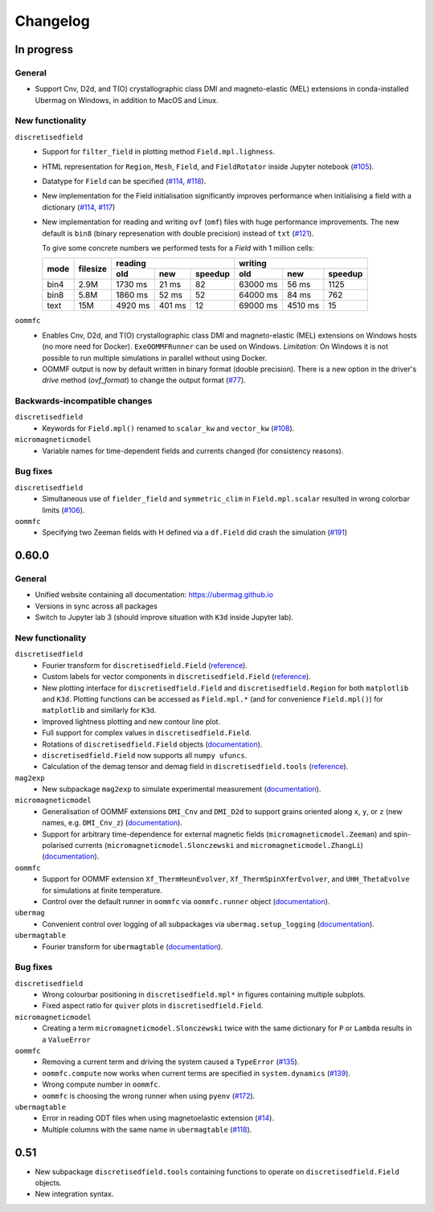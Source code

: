 =========
Changelog
=========

In progress
===========

General
-------

- Support Cnv, D2d, and T(O) crystallographic class DMI and magneto-elastic
  (MEL) extensions in conda-installed Ubermag on Windows, in addition to MacOS
  and Linux.

New functionality
-----------------

``discretisedfield``
  - Support for ``filter_field`` in plotting method ``Field.mpl.lighness``.
  - HTML representation for ``Region``, ``Mesh``, ``Field``, and
    ``FieldRotator`` inside Jupyter notebook (`#105
    <https://github.com/ubermag/discretisedfield/pull/105>`__).
  - Datatype for ``Field`` can be specified (`#114
    <https://github.com/ubermag/discretisedfield/pull/114>`__, `#118
    <https://github.com/ubermag/discretisedfield/pull/118>`__).
  - New implementation for the Field initialisation significantly improves
    performance when initialising a field with a dictionary (`#114
    <https://github.com/ubermag/discretisedfield/pull/114>`__, `#117
    <https://github.com/ubermag/discretisedfield/pull/117>`__)
  - New implementation for reading and writing ``ovf`` (``omf``) files with huge
    performance improvements. The new default is ``bin8`` (binary represenation
    with double precision) instead of ``txt`` (`#121
    <https://github.com/ubermag/discretisedfield/pull/121>`__).

    To give some concrete numbers we performed tests for a `Field` with 1
    million cells:

    +------+----------+----------------------------+------------------------------+
    | mode | filesize | reading                    | writing                      |
    |      |          +---------+--------+---------+----------+---------+---------+
    |      |          | old     | new    | speedup | old      | new     | speedup |
    +======+==========+=========+========+=========+==========+=========+=========+
    | bin4 | 2.9M     | 1730 ms | 21 ms  |      82 | 63000 ms | 56 ms   |    1125 |
    +------+----------+---------+--------+---------+----------+---------+---------+
    | bin8 | 5.8M     | 1860 ms | 52 ms  |      52 | 64000 ms | 84 ms   |     762 |
    +------+----------+---------+--------+---------+----------+---------+---------+
    | text | 15M      | 4920 ms | 401 ms |      12 | 69000 ms | 4510 ms |      15 |
    +------+----------+---------+--------+---------+----------+---------+---------+

``oommfc``
  - Enables Cnv, D2d, and T(O) crystallographic class DMI and magneto-elastic
    (MEL) extensions on Windows hosts (no more need for Docker).
    ``ExeOOMMFRunner`` can be used on Windows. *Limitation*: On Windows it is
    not possible to run multiple simulations in parallel without using Docker.
  - OOMMF output is now by default written in binary format (double precision).
    There is a new option in the driver's `drive` method (`ovf_format`) to
    change the output format (`#77
    <https://github.com/ubermag/oommfc/pull/77>`__).

Backwards-incompatible changes
------------------------------

``discretisedfield``
  - Keywords for ``Field.mpl()`` renamed to ``scalar_kw`` and ``vector_kw``
    (`#108 <https://github.com/ubermag/discretisedfield/pull/108>`__).
  
``micromagneticmodel``
  - Variable names for time-dependent fields and currents changed (for
    consistency reasons).

Bug fixes
---------

``discretisedfield``
  - Simultaneous use of ``fielder_field`` and ``symmetric_clim`` in
    ``Field.mpl.scalar`` resulted in wrong colorbar limits (`#106
    <https://github.com/ubermag/discretisedfield/issues/106>`__).

``oommfc``
  - Specifying two Zeeman fields with H defined via a ``df.Field`` did crash the
    simulation (`#191 <https://github.com/ubermag/help/issues/191>`__)

0.60.0
======

General
-------

- Unified website containing all documentation: https://ubermag.github.io
- Versions in sync across all packages
- Switch to Jupyter lab 3 (should improve situation with ``K3d`` inside Jupyter lab).

New functionality
-----------------

``discretisedfield``
  - Fourier transform for ``discretisedfield.Field`` (`reference
    <https://ubermag.github.io/api/_autosummary/discretisedfield.Field.html#discretisedfield.Field.fftn>`__).
  - Custom labels for vector components in ``discretisedfield.Field``
    (`reference
    <https://ubermag.github.io/api/_autosummary/discretisedfield.Field.html#discretisedfield.Field.components>`__).
  - New plotting interface for ``discretisedfield.Field`` and
    ``discretisedfield.Region`` for both ``matplotlib`` and ``K3d``. Plotting
    functions can be accessed as ``Field.mpl.*`` (and for convenience
    ``Field.mpl()``) for ``matplotlib`` and similarly for ``K3d``.
  - Improved lightness plotting and new contour line plot.
  - Full support for complex values in ``discretisedfield.Field``.
  - Rotations of ``discretisedfield.Field`` objects (`documentation
    <https://ubermag.github.io/documentation/ipynb/discretisedfield/field-rotations.html>`__).
  - ``discretisedfield.Field`` now supports all ``numpy ufuncs``.
  - Calculation of the demag tensor and demag field in
    ``discretisedfield.tools`` (`reference
    <https://ubermag.github.io/api/_autosummary/discretisedfield.tools.demag_tensor.html>`__).

``mag2exp``
  - New subpackage ``mag2exp`` to simulate experimental measurement
    (`documentation <https://ubermag.github.io/documentation/mag2exp.html>`__).

``micromagneticmodel``
  - Generalisation of OOMMF extensions ``DMI_Cnv`` and ``DMI_D2d`` to support
    grains oriented along ``x``, ``y``, or ``z`` (new names, e.g. ``DMI_Cnv_z``)
    (`documentation
    <https://ubermag.github.io/documentation/ipynb/micromagneticmodel/energy-terms.html#5.-Dzyaloshinskii-Moriya-energy>`__).
  - Support for arbitrary time-dependence for external magnetic fields
    (``micromagneticmodel.Zeeman``) and spin-polarised currents
    (``micromagneticmodel.Slonczewski`` and ``micromagneticmodel.ZhangLi``)
    (`documentation <https://ubermag.github.io/documentation/ipynb/oommfc/time-dependent-field-current.html>`__).

``oommfc``
  - Support for OOMMF extension ``Xf_ThermHeunEvolver``,
    ``Xf_ThermSpinXferEvolver``, and ``UHH_ThetaEvolve`` for simulations at finite
    temperature.
  - Control over the default runner in ``oommfc`` via ``oommfc.runner`` object
    (`documentation
    <https://ubermag.github.io/documentation/ipynb/oommfc/controlling-default-runner.html>`__).

``ubermag``
  - Convenient control over logging of all subpackages via
    ``ubermag.setup_logging`` (`documentation <https://ubermag.github.io/documentation/ipynb/ubermag/logging.html>`__).

``ubermagtable``
  - Fourier transform for ``ubermagtable`` (`documentation
    <https://ubermag.github.io/documentation/ipynb/ubermagtable/table-fft.html>`__).

Bug fixes
---------

``discretisedfield``
  - Wrong colourbar positioning in ``discretisedfield.mpl*`` in figures containing
    multiple subplots.
  - Fixed aspect ratio for ``quiver`` plots in ``discretisedfield.Field``.

``micromagneticmodel``
  - Creating a term ``micromagneticmodel.Slonczewski`` twice with the same
    dictionary for ``P`` or ``Lambda`` results in a ``ValueError``

``oommfc``
  - Removing a current term and driving the system caused a ``TypeError`` (`#135
    <https://github.com/ubermag/help/issues/135>`__).
  - ``oommfc.compute`` now works when current terms are specified in
    ``system.dynamics`` (`#139 <https://github.com/ubermag/help/issues/139>`__).
  - Wrong compute number in ``oommfc``.
  - ``oommfc`` is choosing the wrong runner when using ``pyenv`` (`#172
    <https://github.com/ubermag/help/issues/172>`__).

``ubermagtable``
  - Error in reading ODT files when using magnetoelastic extension (`#14
    <https://github.com/ubermag/ubermagtable/issues/14>`__).
  - Multiple columns with the same name in ``ubermagtable`` (`#118
    <https://github.com/ubermag/help/issues/118>`__).

0.51
====

- New subpackage ``discretisedfield.tools`` containing functions to operate on
  ``discretisedfield.Field`` objects.
- New integration syntax.
